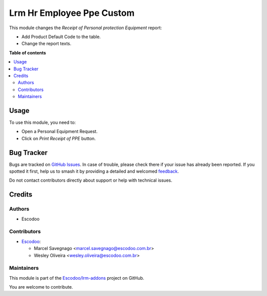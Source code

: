 ==========================
Lrm Hr Employee Ppe Custom
==========================

.. 
   !!!!!!!!!!!!!!!!!!!!!!!!!!!!!!!!!!!!!!!!!!!!!!!!!!!!
   !! This file is generated by oca-gen-addon-readme !!
   !! changes will be overwritten.                   !!
   !!!!!!!!!!!!!!!!!!!!!!!!!!!!!!!!!!!!!!!!!!!!!!!!!!!!
   !! source digest: sha256:6e1c02f392f99feb87e5515c9e422025de43b99df9f1b8c0a1b7308af3ed94bc
   !!!!!!!!!!!!!!!!!!!!!!!!!!!!!!!!!!!!!!!!!!!!!!!!!!!!

.. |badge1| image:: https://img.shields.io/badge/maturity-Beta-yellow.png
    :target: https://odoo-community.org/page/development-status
    :alt: Beta
.. |badge2| image:: https://img.shields.io/badge/licence-AGPL--3-blue.png
    :target: http://www.gnu.org/licenses/agpl-3.0-standalone.html
    :alt: License: AGPL-3
.. |badge3| image:: https://img.shields.io/badge/github-Escodoo%2Flrm--addons-lightgray.png?logo=github
    :target: https://github.com/Escodoo/lrm-addons/tree/14.0/lrm_hr_employee_ppe_custom
    :alt: Escodoo/lrm-addons

|badge1| |badge2| |badge3|

This module changes the `Receipt of Personal protection Equipment` report:

- Add Product Default Code to the table.
- Change the report texts.

**Table of contents**

.. contents::
   :local:

Usage
=====

To use this module, you need to:

- Open a Personal Equipment Request.
- Click on `Print Receipt of PPE` button.

Bug Tracker
===========

Bugs are tracked on `GitHub Issues <https://github.com/Escodoo/lrm-addons/issues>`_.
In case of trouble, please check there if your issue has already been reported.
If you spotted it first, help us to smash it by providing a detailed and welcomed
`feedback <https://github.com/Escodoo/lrm-addons/issues/new?body=module:%20lrm_hr_employee_ppe_custom%0Aversion:%2014.0%0A%0A**Steps%20to%20reproduce**%0A-%20...%0A%0A**Current%20behavior**%0A%0A**Expected%20behavior**>`_.

Do not contact contributors directly about support or help with technical issues.

Credits
=======

Authors
~~~~~~~

* Escodoo

Contributors
~~~~~~~~~~~~

* `Escodoo <https://escodoo.com.br>`_:

  * Marcel Savegnago <marcel.savegnago@escodoo.com.br>
  * Wesley Oliveira <wesley.oliveira@escodoo.com.br>

Maintainers
~~~~~~~~~~~

This module is part of the `Escodoo/lrm-addons <https://github.com/Escodoo/lrm-addons/tree/14.0/lrm_hr_employee_ppe_custom>`_ project on GitHub.

You are welcome to contribute.
